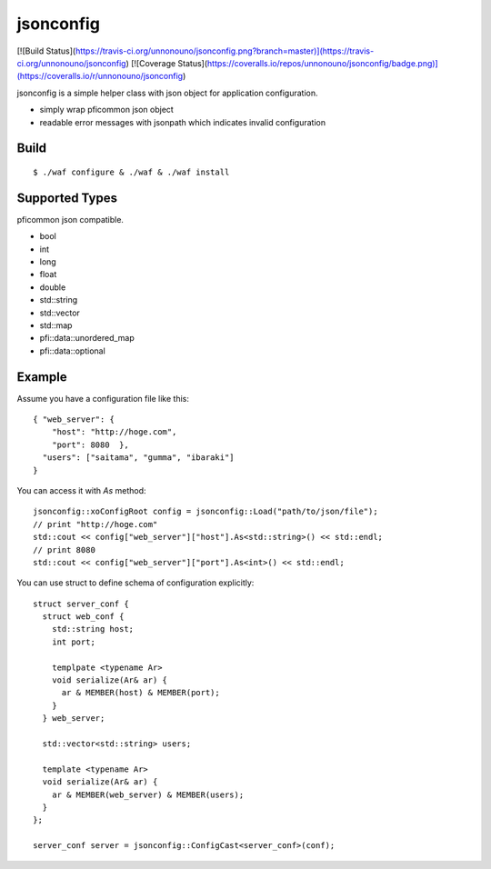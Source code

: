 jsonconfig
==========

[![Build Status](https://travis-ci.org/unnonouno/jsonconfig.png?branch=master)](https://travis-ci.org/unnonouno/jsonconfig) [![Coverage Status](https://coveralls.io/repos/unnonouno/jsonconfig/badge.png)](https://coveralls.io/r/unnonouno/jsonconfig)

jsonconfig is a simple helper class with json object for application configuration. 

- simply wrap pficommon json object
- readable error messages with jsonpath which indicates invalid configuration

Build
-----

::

  $ ./waf configure & ./waf & ./waf install


Supported Types
---------------

pficommon json compatible.

- bool
- int
- long
- float
- double
- std::string
- std::vector
- std::map
- pfi::data::unordered_map
- pfi::data::optional


Example
-------

Assume you have a configuration file like this::

  { "web_server": {
      "host": "http://hoge.com",
      "port": 8080  },
    "users": ["saitama", "gumma", "ibaraki"]
  }

You can access it with `As` method::

  jsonconfig::xoConfigRoot config = jsonconfig::Load("path/to/json/file");
  // print "http://hoge.com"
  std::cout << config["web_server"]["host"].As<std::string>() << std::endl;
  // print 8080
  std::cout << config["web_server"]["port"].As<int>() << std::endl;

You can use struct to define schema of configuration explicitly::

  struct server_conf {
    struct web_conf {
      std::string host;
      int port;

      templpate <typename Ar>
      void serialize(Ar& ar) {
        ar & MEMBER(host) & MEMBER(port);
      }
    } web_server;

    std::vector<std::string> users;

    template <typename Ar>
    void serialize(Ar& ar) {
      ar & MEMBER(web_server) & MEMBER(users);
    }
  };

  server_conf server = jsonconfig::ConfigCast<server_conf>(conf);

